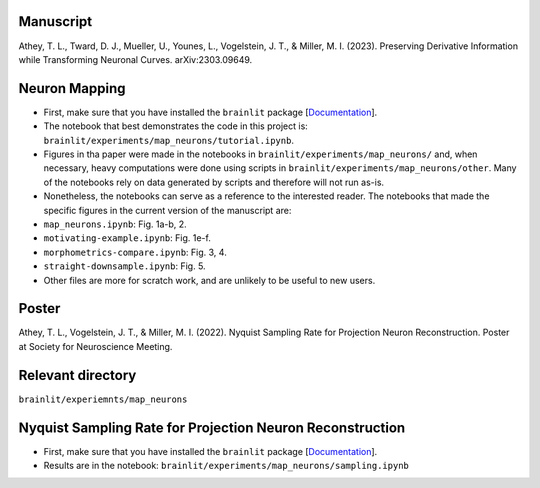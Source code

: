Manuscript
----------

Athey, T. L., Tward, D. J., Mueller, U., Younes, L., Vogelstein, J. T., & Miller, M. I. (2023). Preserving Derivative Information while Transforming Neuronal Curves. arXiv:2303.09649.

Neuron Mapping
--------------

* First, make sure that you have installed the ``brainlit`` package [`Documentation <https://brainlit.netlify.app/readme#installation>`_].

* The notebook that best demonstrates the code in this project is: ``brainlit/experiments/map_neurons/tutorial.ipynb``.

* Figures in tha paper were made in the notebooks in ``brainlit/experiments/map_neurons/`` and, when necessary, heavy computations were done using scripts in ``brainlit/experiments/map_neurons/other``. Many of the notebooks rely on data generated by scripts and therefore will not run as-is.

* Nonetheless, the notebooks can serve as a reference to the interested reader. The notebooks that made the specific figures in the current version of the manuscript are:

* ``map_neurons.ipynb``: Fig. 1a-b, 2.

* ``motivating-example.ipynb``: Fig. 1e-f.

* ``morphometrics-compare.ipynb``: Fig. 3, 4.

* ``straight-downsample.ipynb``: Fig. 5.

* Other files are more for scratch work, and are unlikely to be useful to new users.

Poster
------

Athey, T. L., Vogelstein, J. T., & Miller, M. I. (2022). Nyquist Sampling Rate for Projection Neuron Reconstruction. Poster at Society for Neuroscience Meeting.

Relevant directory
------------------

``brainlit/experiemnts/map_neurons``

Nyquist Sampling Rate for Projection Neuron Reconstruction
----------------------------------------------------------

* First, make sure that you have installed the ``brainlit`` package [`Documentation <https://brainlit.netlify.app/readme#installation>`_].

* Results are in the notebook: ``brainlit/experiments/map_neurons/sampling.ipynb``